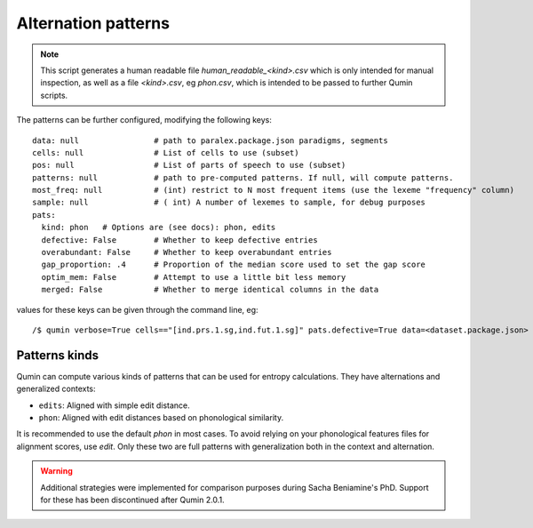 Alternation patterns
=================================

.. note::
    This script generates a human readable file `human_readable_<kind>.csv` which is only intended for manual inspection, as well as a file `<kind>.csv`, eg `phon.csv`, which is intended to be passed to further Qumin scripts.

The patterns can be further configured, modifying the following keys: ::

    data: null                # path to paralex.package.json paradigms, segments
    cells: null               # List of cells to use (subset)
    pos: null                 # List of parts of speech to use (subset)
    patterns: null            # path to pre-computed patterns. If null, will compute patterns.
    most_freq: null           # (int) restrict to N most frequent items (use the lexeme "frequency" column)
    sample: null              # ( int) A number of lexemes to sample, for debug purposes
    pats:
      kind: phon   # Options are (see docs): phon, edits
      defective: False        # Whether to keep defective entries
      overabundant: False     # Whether to keep overabundant entries
      gap_proportion: .4      # Proportion of the median score used to set the gap score
      optim_mem: False        # Attempt to use a little bit less memory
      merged: False           # Whether to merge identical columns in the data

values for these keys can be given through the command line, eg::

    /$ qumin verbose=True cells=="[ind.prs.1.sg,ind.fut.1.sg]" pats.defective=True data=<dataset.package.json>


Patterns kinds
~~~~~~~~~~~~~~~

Qumin can compute various kinds of patterns that can be used for entropy calculations. They have alternations and generalized contexts:

* ``edits``: Aligned with simple edit distance.
* ``phon``: Aligned with edit distances based on phonological similarity.

It is recommended to use the default `phon` in most cases. To avoid relying on your phonological features files for alignment scores, use `edit`. Only these two are full patterns with generalization both in the context and alternation.

.. warning::
    Additional strategies were implemented for comparison purposes during Sacha Beniamine's PhD. Support for these has been discontinued after Qumin 2.0.1.
